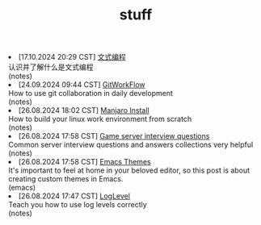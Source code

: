 #+TITLE: stuff

#+ATTR_HTML: :class archive
#+BEGIN_DIV
@@html:<li>@@ @@html:<span class="archive-item"><span class="archive-date">@@ [17.10.2024 20:29 CST] @@html:</span>@@ [[file:posts/20241017T202935--文式编程__notes.org][文式编程]]@@html:<div class="description">@@ 认识并了解什么是文式编程 @@html:</div>@@ @@html:<div class="filetags">@@ (notes) @@html:</div>@@ @@html:</span>@@ @@html:</li>@@
@@html:<li>@@ @@html:<span class="archive-item"><span class="archive-date">@@ [24.09.2024 09:44 CST] @@html:</span>@@ [[file:posts/20240924T094433--gitworkflow__notes.org][GitWorkFlow]]@@html:<div class="description">@@ How to use git collaboration in daily development @@html:</div>@@ @@html:<div class="filetags">@@ (notes) @@html:</div>@@ @@html:</span>@@ @@html:</li>@@
@@html:<li>@@ @@html:<span class="archive-item"><span class="archive-date">@@ [26.08.2024 18:02 CST] @@html:</span>@@ [[file:posts/20240826T180231--manjaro-install__notes.org][Manjaro Install]]@@html:<div class="description">@@ How to build your linux work environment from scratch @@html:</div>@@ @@html:<div class="filetags">@@ (notes) @@html:</div>@@ @@html:</span>@@ @@html:</li>@@
@@html:<li>@@ @@html:<span class="archive-item"><span class="archive-date">@@ [26.08.2024 17:58 CST] @@html:</span>@@ [[file:posts/20230917T140000--server-notes__notes.org][Game server interview questions]]@@html:<div class="description">@@ Common server interview questions and answers collections very helpful @@html:</div>@@ @@html:<div class="filetags">@@ (notes) @@html:</div>@@ @@html:</span>@@ @@html:</li>@@
@@html:<li>@@ @@html:<span class="archive-item"><span class="archive-date">@@ [26.08.2024 17:58 CST] @@html:</span>@@ [[file:posts/20240826T175853--emacs-themes__emacs.org][Emacs Themes]]@@html:<div class="description">@@ It's important to feel at home in your beloved editor, so this post is about creating custom themes in Emacs. @@html:</div>@@ @@html:<div class="filetags">@@ (emacs) @@html:</div>@@ @@html:</span>@@ @@html:</li>@@
@@html:<li>@@ @@html:<span class="archive-item"><span class="archive-date">@@ [26.08.2024 17:47 CST] @@html:</span>@@ [[file:posts/20240826T174745--log-level__notes.org][LogLevel]]@@html:<div class="description">@@ Teach you how to use log levels correctly @@html:</div>@@ @@html:<div class="filetags">@@ (notes) @@html:</div>@@ @@html:</span>@@ @@html:</li>@@
#+END_DIV

